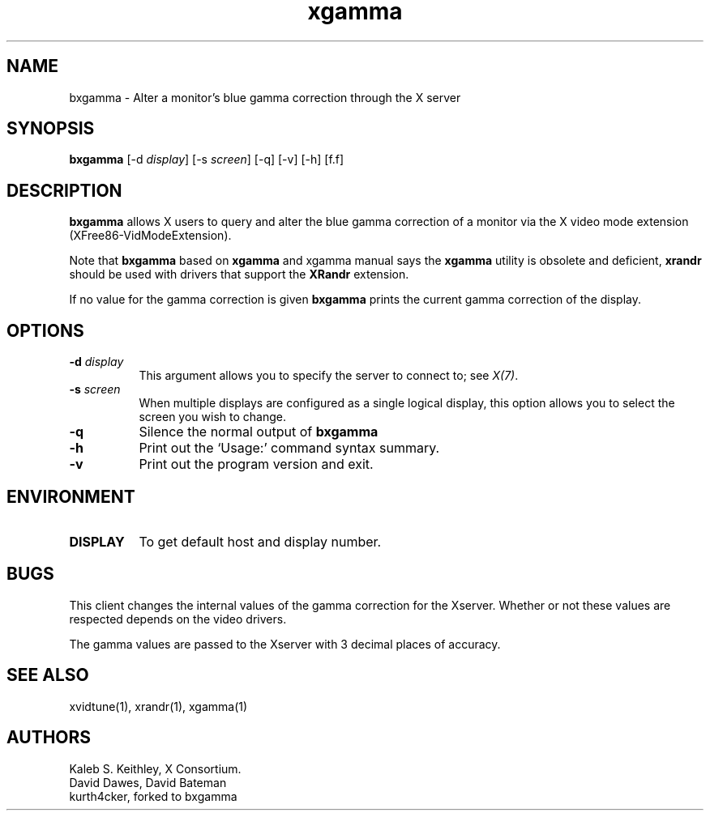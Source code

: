 .\" Copyright 1999  by The XFree86 Project, Inc.
.\"
.\" All Rights Reserved.
.\"
.\" The above copyright notice and this permission notice shall be included
.\" in all copies or substantial portions of the Software.
.\"
.\" THE SOFTWARE IS PROVIDED "AS IS", WITHOUT WARRANTY OF ANY KIND, EXPRESS
.\" OR IMPLIED, INCLUDING BUT NOT LIMITED TO THE WARRANTIES OF
.\" MERCHANTABILITY, FITNESS FOR A PARTICULAR PURPOSE AND NONINFRINGEMENT.
.\" IN NO EVENT SHALL THE XFREE86 PROJECT BE LIABLE FOR ANY CLAIM, DAMAGES OR
.\" OTHER LIABILITY, WHETHER IN AN ACTION OF CONTRACT, TORT OR OTHERWISE,
.\" ARISING FROM, OUT OF OR IN CONNECTION WITH THE SOFTWARE OR THE USE OR
.\" OTHER DEALINGS IN THE SOFTWARE.
.\"
.\" Except as contained in this notice, the name of The XFree86 Project shall
.\" not be used in advertising or otherwise to promote the sale, use or
.\" other dealings in this Software without prior written authorization
.\" from The XFree86 Project.
.\"
.TH xgamma 1

.SH NAME
bxgamma - Alter a monitor's blue gamma correction through the X server

.SH SYNOPSIS
.B "bxgamma"
[-d \fIdisplay\fP] [-s \fIscreen\fP] [-q] [-v] [-h] [f.f]

.SH DESCRIPTION
.PP
.B bxgamma
allows X users to query and alter the blue gamma correction of a monitor via
the X video mode extension (XFree86-VidModeExtension).
.PP
Note that \fBbxgamma\fP based on \fBxgamma\fP and xgamma manual says the
\fBxgamma\fP utility is obsolete and deficient, \fBxrandr\fP should be used with
drivers that support the \fBXRandr\fP extension.
.PP
If no value for the gamma correction is given
.B bxgamma
prints the current gamma correction of the display.

.SH OPTIONS
.PP
.TP 8
.B "-d \fIdisplay\fP"
This argument allows you to specify the server to connect to; see
\fIX(7)\fP.
.PP
.TP 8
.B "-s \fIscreen\fP"
When multiple displays are configured as a single logical display, this option
allows you to select the screen you wish to change.
.PP
.TP 8
.B "-q"
Silence the normal output of
.B bxgamma
.PP
.TP 8
.B "-h"
Print out the `Usage:' command syntax summary.
.PP
.TP 8
.B "-v"
Print out the program version and exit.

.SH ENVIRONMENT
.PP
.TP 8
.B DISPLAY
To get default host and display number.

.SH BUGS
.PP
This client changes the internal values of the gamma correction for the
Xserver. Whether or not these values are respected depends on the video
drivers.
.PP
The gamma values are passed to the Xserver with 3 decimal places of
accuracy.

.SH SEE ALSO
xvidtune(1),
xrandr(1),
xgamma(1)

.SH AUTHORS
Kaleb S. Keithley, X Consortium.
.br
David Dawes, David Bateman
.br
kurth4cker, forked to bxgamma
